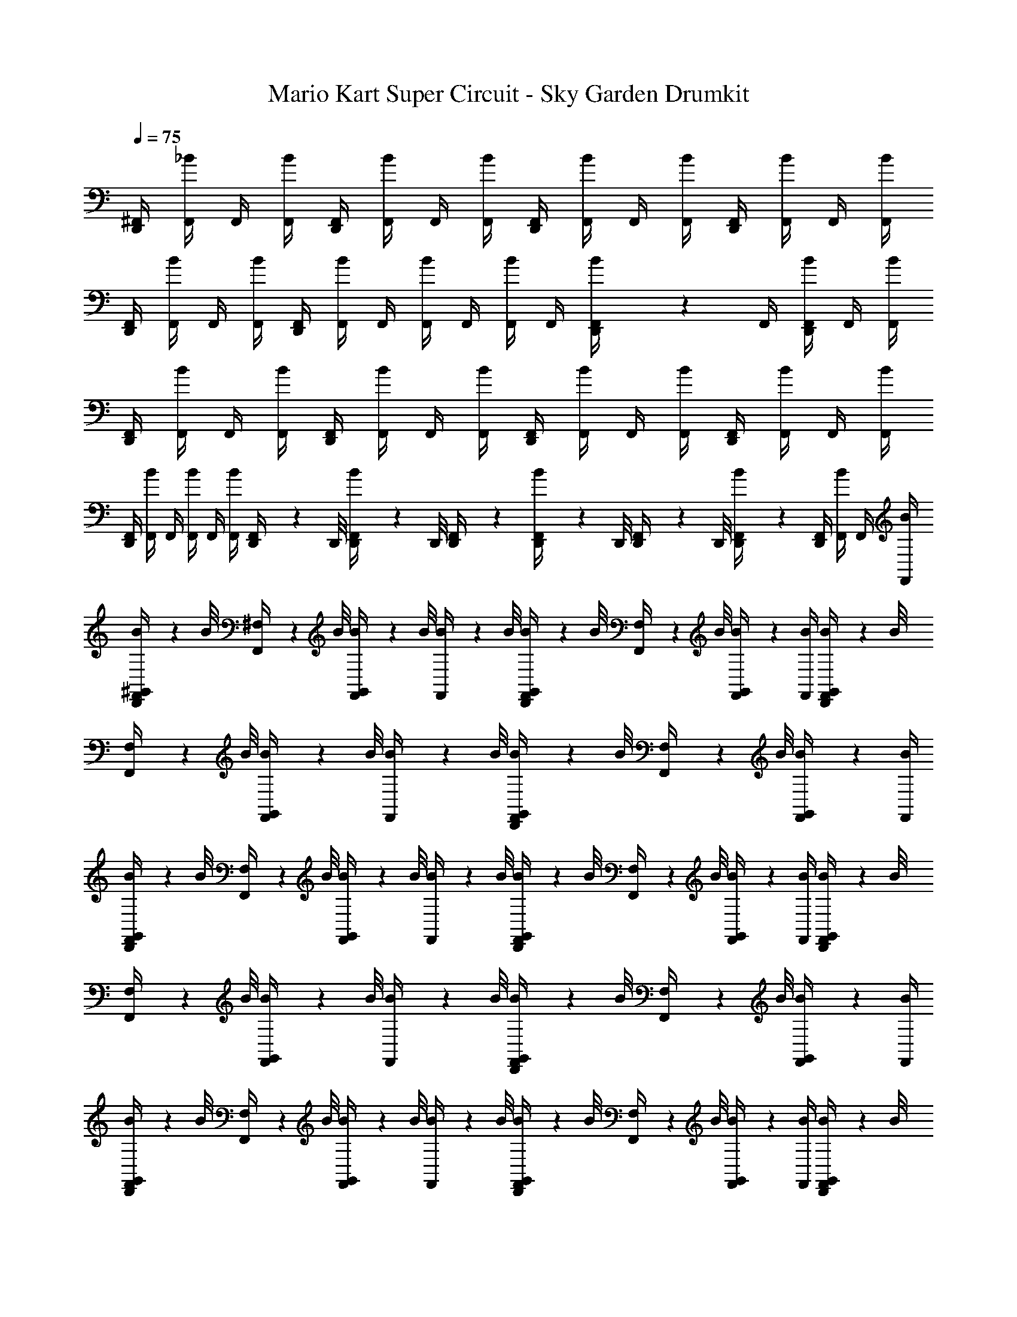 X: 1
T: Mario Kart Super Circuit - Sky Garden Drumkit
Z: ABC Generated by Starbound Composer v0.8.7
L: 1/4
Q: 1/4=75
K: C
[^F,,/4D,,5/6] [F,,/4_B/4] F,,/4 [F,,/4B/4] [F,,/4D,,5/6] [F,,/4B/4] F,,/4 [F,,/4B/4] [F,,/4D,,5/6] [F,,/4B/4] F,,/4 [F,,/4B/4] [F,,/4D,,5/6] [F,,/4B/4] F,,/4 [F,,/4B/4] 
[F,,/4D,,5/6] [F,,/4B/4] F,,/4 [F,,/4B/4] [F,,/4D,,5/6] [F,,/4B/4] F,,/4 [F,,/4B/4] F,,/4 [F,,/4B/4] F,,/4 [D,,/12F,,/4B/4] z/6 F,,/4 [F,,/4B/4D,,/] F,,/4 [F,,/4B/4] 
[F,,/4D,,5/6] [F,,/4B/4] F,,/4 [F,,/4B/4] [F,,/4D,,5/6] [F,,/4B/4] F,,/4 [F,,/4B/4] [F,,/4D,,5/6] [F,,/4B/4] F,,/4 [F,,/4B/4] [F,,/4D,,5/6] [F,,/4B/4] F,,/4 [F,,/4B/4] 
[F,,/4D,,5/6] [F,,/4B/4] F,,/4 [F,,/4B/4] F,,/4 [F,,/4B/4] [D,,/9F,,/4] z/72 D,,/8 [D,,/12F,,/4B/4] z/24 D,,/8 [D,,/9F,,/4] z5/36 [D,,3/28F,,/4B/4] z/56 D,,/8 [D,,/9F,,/4] z/72 D,,/8 [D,,/12F,,/4B/4] z/6 [F,,/4D,,5/6] [F,,/4B/4] F,,/4 [F,,/4B/4] 
[^G,,/9B/9F,,/4D,,5/6] z/72 B/8 [^F,3/28F,,/4] z/56 B/8 [G,,/9B/9F,,/4] z/72 B/8 [B3/28F,,/4] z/56 B/8 [G,,/9B/9F,,/4D,,5/6] z/72 B/8 [F,3/28F,,/4] z/56 B/8 [G,,/9B/9F,,/4] z5/36 [F,,/4B/4] [G,,/9B/9F,,/4D,,5/6] z/72 B/8 [F,3/28F,,/4] z/56 B/8 [G,,/9B/9F,,/4] z/72 B/8 [B3/28F,,/4] z/56 B/8 [G,,/9B/9F,,/4D,,5/6] z/72 B/8 [F,3/28F,,/4] z/56 B/8 [G,,/9B/9F,,/4] z5/36 [F,,/4B/4] 
[G,,/9B/9F,,/4D,,5/6] z/72 B/8 [F,3/28F,,/4] z/56 B/8 [G,,/9B/9F,,/4] z/72 B/8 [B3/28F,,/4] z/56 B/8 [G,,/9B/9F,,/4D,,5/6] z/72 B/8 [F,3/28F,,/4] z/56 B/8 [G,,/9B/9F,,/4] z5/36 [B/4F,,/4] [G,,/9B/9F,,/4D,,5/6] z/72 B/8 [F,3/28F,,/4] z/56 B/8 [G,,/9B/9F,,/4] z/72 B/8 [B3/28F,,/4] z/56 B/8 [G,,/9B/9F,,/4D,,5/6] z/72 B/8 [F,3/28F,,/4] z/56 B/8 [G,,/9B/9F,,/4] z5/36 [F,,/4B/4] 
[G,,/9B/9F,,/4D,,5/6] z/72 B/8 [F,3/28F,,/4] z/56 B/8 [G,,/9B/9F,,/4] z/72 B/8 [B3/28F,,/4] z/56 B/8 [G,,/9B/9F,,/4D,,5/6] z/72 B/8 [F,3/28F,,/4] z/56 B/8 [G,,/9B/9F,,/4] z5/36 [F,,/4B/4] [G,,/9B/9F,,/4D,,5/6] z/72 B/8 [F,3/28F,,/4] z/56 B/8 [G,,/9B/9F,,/4] z/72 B/8 [B3/28F,,/4] z/56 B/8 [G,,/9B/9F,,/4D,,5/6] z/72 B/8 [F,3/28F,,/4] z/56 B/8 [G,,/9B/9F,,/4] z5/36 [F,,/4B/4] 
[G,,/9B/9F,,/4D,,5/6] z/72 B/8 [F,3/28F,,/4] z/56 B/8 [G,,/9B/9F,,/4] z/72 B/8 [B3/28F,,/4] z/56 B/8 [G,,/9B/9F,,/4] z/72 B/8 [F,,/4B/4F,/] F,,/4 [D,,/12F,,/4B/4] z/6 [F,,/4D,,/4] [F,,/4B/4D,,/4] [D,,/9F,,/4] z/72 D,,/8 [D,,/12F,,/4B/4] z/6 [F,,/4D,,/4] [F,,/4B/4D,,/4] F,,/4 [F,,/4B/4] 
[F,,/4D,,5/6] [F,,/4B/4] F,,/4 [F,,/4B/4] [F,,/4D,,5/6] [F,,/4B/4] F,,/4 [F,,/4B/4] [F,,/4D,,5/6] [F,,/4B/4] F,,/4 [F,,/4B/4] [F,,/4D,,5/6] [F,,/4B/4] F,,/4 [F,,/4B/4] 
[F,,/4D,,5/6] [F,,/4B/4] F,,/4 [F,,/4B/4] F,,/4 [F,,/4B/4] F,,/4 [D,,/12F,,/4B/4] z/6 [F,,/4D,,/4] [F,,/4B/4] [D,,/9F,,/4] z/72 [z/8D,,5/24] [F,,/4B/4] F,,/4 [F,,/4B/4D,,/] F,,/4 [F,,/4B/4] 
[F,,/4D,,5/6] [F,,/4B/4] F,,/4 [F,,/4B/4] [F,,/4D,,5/6] [F,,/4B/4] F,,/4 [F,,/4B/4] [F,,/4D,,5/6] [B/4F,,/4] F,,/4 [F,,/4B/4] [F,,/4D,,3/4] [F,,/4B/4] F,,/4 [D,,/4F,,/4B/4] 
F,,/4 [F,,/4B/4] F,,/4 [D,,/12F,,/4B/4] z/6 [D,,/9F,,/4] z/72 [z/8D,,13/56] [z/8F,,/4B/4] D,,/8 [F,,/4D,,/4] [D,,/12F,,/4B/4] z/6 [D,,/9F,,/4] z/72 D,,/8 [D,,3/28F,,/4B/4] z/56 D,,/8 [D,,/9F,,/4] z/72 [z/8D,,5/24] [F,,/4B/4] [F,,/4D,,5/6] [F,,/4B/4] F,,/4 [F,,/4B/4] 
